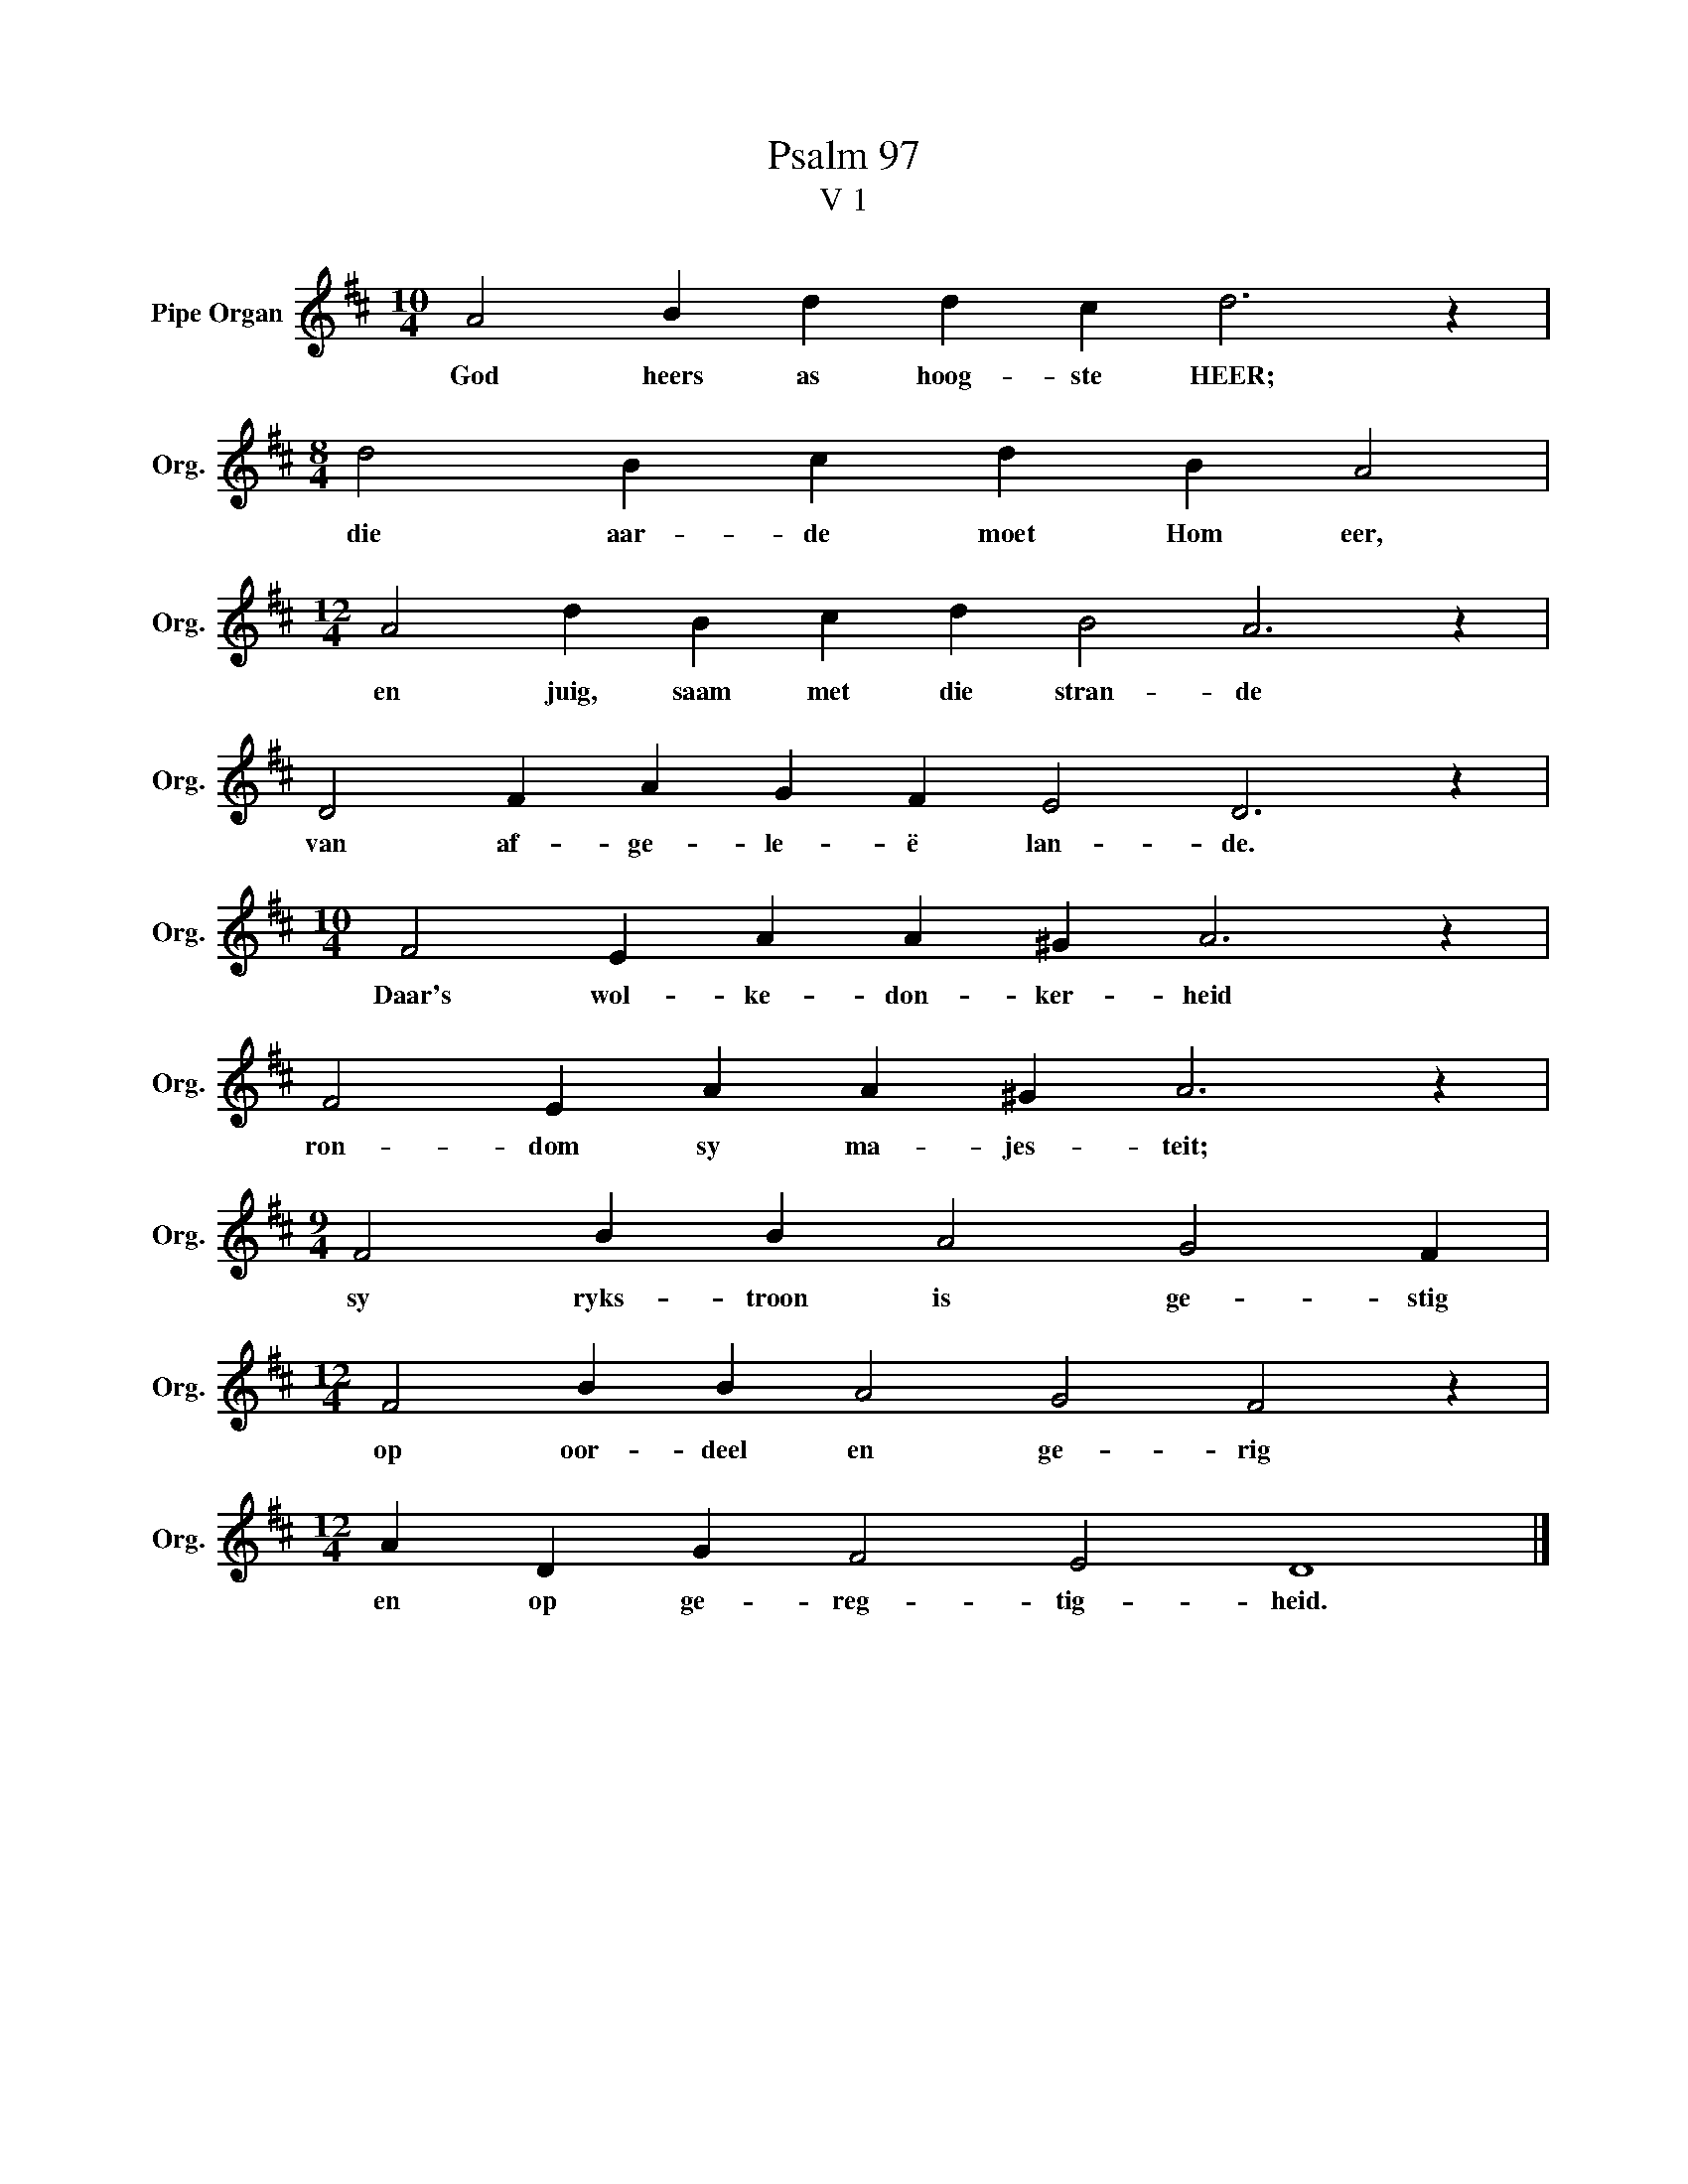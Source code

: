 X:1
T:Psalm 97
T:V 1
L:1/4
M:10/4
I:linebreak $
K:D
V:1 treble nm="Pipe Organ" snm="Org."
V:1
 A2 B d d c d3 z |$[M:8/4] d2 B c d B A2 |$[M:12/4] A2 d B c d B2 A3 z |$ D2 F A G F E2 D3 z |$ %4
w: God heers as hoog- ste HEER;|die aar- de moet Hom eer,|en juig, saam met die stran- de|van af- ge- le- ë lan- de.|
[M:10/4] F2 E A A ^G A3 z |$ F2 E A A ^G A3 z |$[M:9/4] F2 B B A2 G2 F |$ %7
w: Daar's wol- ke- don- ker- heid|ron- dom sy ma- jes- teit;|sy ryks- troon is ge- stig|
[M:12/4] F2 B B A2 G2 F2 z |$[M:12/4] A D G F2 E2 D4 |] %9
w: op oor- deel en ge- rig|en op ge- reg- tig- heid.|

